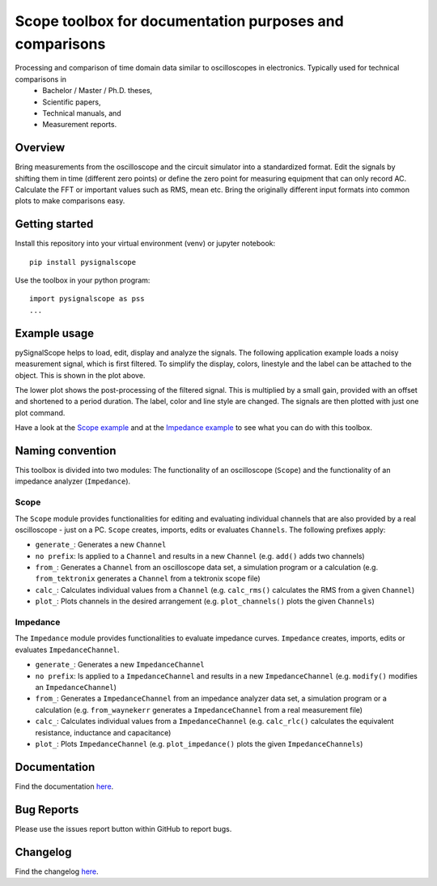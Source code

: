 Scope toolbox for documentation purposes and comparisons
========================================================
Processing and comparison of time domain data similar to oscilloscopes in electronics. Typically used for technical comparisons in
 * Bachelor / Master / Ph.D. theses,
 * Scientific papers, 
 * Technical manuals, and
 * Measurement reports.

Overview
--------
Bring measurements from the oscilloscope and the circuit simulator into a standardized format. Edit the signals by shifting them in time (different zero points) or define the zero point for measuring equipment that can only record AC. Calculate the FFT or important values such as RMS, mean etc. Bring the originally different input formats into common plots to make comparisons easy.

.. image:: docs/source/figures/introduction.png


Getting started
---------------
Install this repository into your virtual environment (venv) or jupyter notebook:

::

    pip install pysignalscope

Use the toolbox in your python program:

::

    import pysignalscope as pss
    ...

Example usage
-------------
pySignalScope helps to load, edit, display and analyze the signals. The following application example loads a noisy measurement signal, which is first filtered. To simplify the display, colors, linestyle and the label can be attached to the object. This is shown in the plot above.


The lower plot shows the post-processing of the filtered signal. This is multiplied by a small gain, provided with an offset and shortened to a period duration. The label, color and line style are changed. The signals are then plotted with just one plot command.


.. image:: docs/source/figures/function_overview.png

Have a look at the `Scope example <https://github.com/upb-lea/pySignalScope/blob/main/examples/scope_example.py>`__ and at the `Impedance example <https://github.com/upb-lea/pySignalScope/blob/main/examples/impedance_example.py>`__ to see what you can do with this toolbox.

Naming convention
-------------------
This toolbox is divided into two modules: The functionality of an oscilloscope (``Scope``) and the functionality of an impedance analyzer (``Impedance``).

Scope
#####
The ``Scope`` module provides functionalities for editing and evaluating individual channels that are also provided by a real oscilloscope - just on a PC.
``Scope`` creates, imports, edits or evaluates ``Channels``. The following prefixes apply:

- ``generate_``: Generates a new ``Channel``
- ``no prefix``: Is applied to a ``Channel`` and results in a new ``Channel`` (e.g. ``add()`` adds two channels)
- ``from_``: Generates a ``Channel`` from an oscilloscope data set, a simulation program or a calculation (e.g. ``from_tektronix`` generates a ``Channel`` from a tektronix scope file)
- ``calc_``: Calculates individual values from a ``Channel`` (e.g. ``calc_rms()`` calculates the RMS from a given ``Channel``)
- ``plot_``: Plots channels in the desired arrangement (e.g. ``plot_channels()`` plots the given ``Channels``)

Impedance
#########
The ``Impedance`` module provides functionalities to evaluate impedance curves.
``Impedance`` creates, imports, edits or evaluates ``ImpedanceChannel``.

- ``generate_``: Generates a new ``ImpedanceChannel``
- ``no prefix``: Is applied to a ``ImpedanceChannel`` and results in a new ``ImpedanceChannel`` (e.g. ``modify()`` modifies an ``ImpedanceChannel``)
- ``from_``: Generates a ``ImpedanceChannel`` from an impedance analyzer data set, a simulation program or a calculation (e.g. ``from_waynekerr`` generates a ``ImpedanceChannel`` from a real measurement file)
- ``calc_``: Calculates individual values from a ``ImpedanceChannel`` (e.g. ``calc_rlc()`` calculates the equivalent resistance, inductance and capacitance)
- ``plot_``: Plots ``ImpedanceChannel`` (e.g. ``plot_impedance()`` plots the given ``ImpedanceChannels``)



Documentation
---------------------------------------

Find the documentation `here <https://upb-lea.github.io/pySignalScope/intro.html>`__.


Bug Reports
-----------
Please use the issues report button within GitHub to report bugs.

Changelog
---------
Find the changelog `here <CHANGELOG.md>`__.
